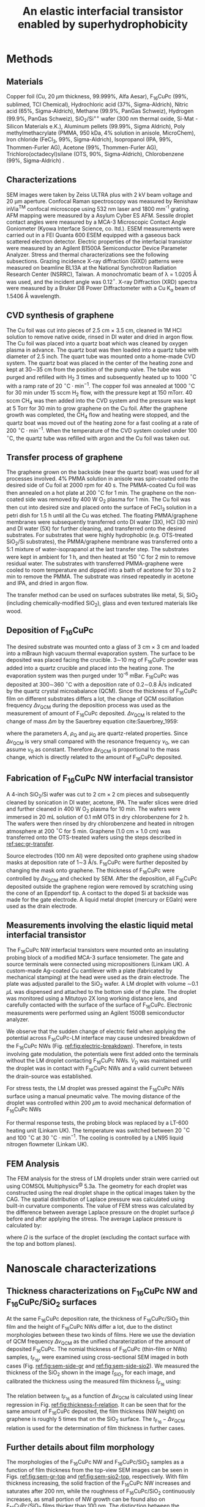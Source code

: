 #+LATEX_CLASS: achemso
#+LATEX_CLASS_OPTIONS: [manuscript=suppinfo,email=true,hyperref=true]
#+LATEX_HEADER: \usepackage{graphicx}
#+LATEX_HEADER: \usepackage{amsmath}
#+LATEX_HEADER: \usepackage{float}
# #+LATEX_HEADER: \usepackage{times}

#+OPTIONS: tex:t toc:nil todo:t author:nil date:nil title:nil ^:t tags:nil
#+DESCRIPTION:
#+TITLE: An elastic interfacial transistor enabled by superhydrophobicity
#+LATEX_HEADER: \author{Tian Tian}
#+LATEX_HEADER: \affiliation{Institute for Chemical and Bioengineering, ETH Z{\"{u}}rich,  Vladimir-Prelog Weg 1, CH-8093 Z{\"{u}}rich, Switzerland}
#+LATEX_HEADER: \author{Chander Shekhar Sharma}
#+LATEX_HEADER: \altaffiliation{Present address: Department of Mechanical Engineering, Indian Institute of Technology Ropar, Rupnagar, Punjab 140001, India}
#+LATEX_HEADER: \affiliation{Laboratory of Thermodynamics in Emerging Technologies, Department of Mechanical and Process Engineering, ETH Z{\"{u}}rich, Sonneggstrasse 3, CH-8092 Z{\"{u}}rich, Switzerland}
#+LATEX_HEADER: \author{Navanshu Ahuja}
#+LATEX_HEADER: \affiliation{Institute for Chemical and Bioengineering, ETH Z{\"{u}}rich,  Vladimir-Prelog Weg 1, CH-8093 Z{\"{u}}rich, Switzerland}
#+LATEX_HEADER: \author{Matija Varga}
#+LATEX_HEADER: \affiliation{Electronics Laboratory, ETH Z{\"{u}}rich,  Gloriastrasse 35,  CH-8092 Z{\"{u}}rich, Switzerland}
#+LATEX_HEADER: \author{Raja Selvakumar}
#+LATEX_HEADER: \altaffiliation{Present address: Department of Chemical and Biomolecular Engineering, University of California, Berkeley, CA 94720, USA}
#+LATEX_HEADER: \affiliation{Institute for Chemical and Bioengineering, ETH Z{\"{u}}rich,  Vladimir-Prelog Weg 1, CH-8093 Z{\"{u}}rich, Switzerland}
#+LATEX_HEADER: \author{Yen-Ting Lee}
#+LATEX_HEADER: \affiliation{Department of Chemical Engineering, National Taiwan University of Science and Technology, Taipei 10607, Taiwan.}
#+LATEX_HEADER: \affiliation{National Synchrotron Radiation Research Center, Hsinchu 30076, Taiwan.}
#+LATEX_HEADER: \author{Yu-Cheng Chiu}
#+LATEX_HEADER: \affiliation{Department of Chemical Engineering, National Taiwan University of Science and Technology, Taipei 10607, Taiwan.}
#+LATEX_HEADER: \author{Chih-Jen Shih}
#+LATEX_HEADER:\email{chih-jen.shih@chem.ethz.ch}
#+LATEX_HEADER: \affiliation{Institute for Chemical and Bioengineering, ETH Z{\"{u}}rich,  Vladimir-Prelog Weg 1, CH-8093 Z{\"{u}}rich, Switzerland}

#+LATEX_HEADER: \keywords{Interfacial field-effect transistor, two-dimensional materials, liquid metal, stress sensing, wetting, semiconductor nanowires, wetting, multiscale phenomena}

#+LATEX_HEADER: \SectionNumbersOn



#+OPTIONS: tex:t toc:nil todo:t author:nil date:nil title:nil ^:t tags:nil

* Methods

** Materials
Copper foil (Cu, 20 $\mu \mathrm{m}$ thickness, 99.999%, Alfa Aesar),
F_{16}CuPc (99%, sublimed, TCI Chemical), Hydrochloric acid (37%,
Sigma-Aldrich), Nitric acid (65%, Sigma-Aldrich), Methane (99.9%,
PanGas Schweiz), Hydrogen (99.9%, PanGas Schweiz), SiO_{2}/Si^{++}
wafer (300 nm thermal oxide, Si-Mat -Silicon Materials e.K.), Aluminum
pellets (99.99%, Sigma Aldrich), Poly methylmethacrylate (PMMA, 950
kDa, 4% solution in anisole, MicroChem), Iron chloride (FeCl_{3}, 99%,
Sigma-Aldrich), Isopropanol (IPA, 99%, Thommen-Furler AG), Acetone
(99%, Thommen-Furler AG), Trichloro(octadecyl)silane (OTS, 90%,
Sigma-Aldrich), Chlorobenzene (99%, Sigma-Aldrich) .
# *************** TODO Complete the material list
# *************** END

** Characterizations
   SEM images were taken by Zeiss ULTRA plus with 2 kV beam voltage
   and 20 \(\mathrm{\mu}\)m aperture. Confocal Raman spectroscopy was
   measured by Renishaw inVia^{\textrm{TM}} confocal microscope using
   532 nm laser and 1800 mm^{-1} grating. AFM mapping were measured by
   a Asylum Cyber ES AFM. Sessile droplet contact angles were measured
   by a MCA-3 Microscopic Contact Angle Goniometer (Kyowa Interface
   Science, co. ltd.). ESEM measurements were carried out in a FEI
   Quanta 600 ESEM equipped with a gaseous back scattered electron
   detector. Electric properties of the interfacial transistor were
   measured by an Agilent B1500A Semiconductor Device Parameter
   Analyzer. Stress and thermal characterizations see the following
   subsections. Grazing incidence X-ray diffraction (GIXD) patterns
   were measured on beamline BL13A at the National Synchrotron
   Radiation Research Center (NSRRC), Taiwan. A monochromatic beam of
   \lambda = 1.0205 \AA was used, and the incident angle was
   0.12\(^{\circ}\). X-ray Diffraction (XRD) spectra were measured by
   a Bruker D8 Power Diffractometer with a Cu K_{\alpha} beam of
   1.5406 \AA wavelength.
** CVD synthesis of graphene

The Cu foil was cut into pieces of 2.5 cm $\times$ 3.5 cm, cleaned in 1M
HCl solution to remove native oxide, rinsed in DI water and dried in
argon flow. The Cu foil was placed into a quartz boat which was
cleaned by oxygen plasma in advance. The quartz boat was then loaded
into a quartz tube with diameter of 2.5 inch. The quart tube was
mounted onto a home-made CVD system. The quartz boat was placed in the
center of the heating zone and kept at 30\sim{}35 cm from the position of
the pump valve. The tube was purged and refilled with H_{2} 3 times
and subsequently heated up to 1000 $^\circ \mathrm{C}$ with a ramp
rate of 20 $^{\circ}\mathrm{C} \cdot \mathrm{min}^{-1}$. The copper
foil was annealed at 1000 $^\circ \mathrm{C}$ for 30 min under 15 sccm
H_{2} flow, with the pressure kept at 150 mTorr. 40 sccm CH_{4} was
then added into the CVD system and the pressure was kept at 5 Torr for
30 min to grow graphene on the Cu foil. After the graphene growth
was completed, the CH_{4} flow and heating were stopped, and the quartz
boat was moved out of the heating zone for a fast cooling at a rate of
200 $^{\circ}\mathrm{C} \cdot \mathrm{min}^{-1}$. When the temperature
of the CVD system cooled under 100 $^{\circ}\mathrm{C}$, the quartz tube
was refilled with argon and the Cu foil was taken out.

** Transfer process of graphene
:PROPERTIES:
:CUSTOM_ID: sec:gr-transfer
:END:


The graphene grown on the backside (near the quartz boat) was used for
all processes involved. 4% PMMA solution in anisole was spin-coated
onto the desired side of Cu foil at 2000 rpm for 40 s. The PMMA-coated
Cu foil was then annealed on a hot plate at 200 $^{\circ}\mathrm{C}$
for 1 min. The graphene on the non-coated side was removed by 400 W
O_{2} plasma for 1 min. The Cu foil was then cut into desired size and
placed onto the surface of FeCl_{3} solution in a petri dish for 1.5 h
until all the Cu was etched. The floating PMMA/graphene membranes were
subsequently transferred onto DI water (3X), HCl (30 min) and DI water
(5X) for further cleaning, and transferred onto the desired
substrates. For substrates that were highly hydrophobic
(e.g. OTS-treated SiO_{2}/Si substrates), the PMMA/graphene membrane
was transferred onto a 5:1 mixture of water-isoprapanol at the last
transfer step. The substrates were kept in ambient for 1 h, and then heated at 150 $^{\circ}\mathrm{C}$ for
2 min to remove residual water. The substrates with transferred
PMMA-graphene were cooled to room temperature and dipped into a bath of
acetone for 30 s to 2 min to remove the PMMA. The substrate was rinsed
repeatedly in acetone and IPA, and dried in argon flow.

The transfer method can be used on surfaces substrates like metal, Si,
SiO_{2} (including chemically-modified SiO_{2}), glass and even
textured materials like wood. 

** Deposition of F_{16}CuPc

The desired substrate was mounted onto a glass of 3 cm $\times$ 3 cm
and loaded into a mBraun high vacuum thermal evaporation system. The
surface to be deposited was placed facing the crucible. 3\sim{}10 mg
of F_{16}CuPc powder was added into a quartz crucible and placed into
the heating zone. The evaporation system was then purged under 10^{-6}
mBar. F_{16}CuPc was deposited at 300\sim{}360 $^{\circ}\mathrm{C}$
with a deposition rate of 0.2\sim{}0.8 \AA/s indicated by the quartz
crystal microabalance (QCM). Since the thickness of F_{16}CuPc film on
different substrates differs a lot, the change of QCM oscillation
frequency $\Delta \nu_{\mathrm{QCM}}$ during the deposition process
was used as the measurement of amount of F_{16}CuPc deposited. $\Delta
\nu_{\mathrm{QCM}}$ is related to the change of mass $\Delta m$ by the
Sauerbrey equation cite:Sauerbrey_1959:


\begin{equation}
\label{eq:1}
\Delta \nu_{\mathrm{QCM}} = -\frac{2 \nu_{0}^{2}}{A \sqrt{\rho_{\mathrm{Q}} \mu_{\mathrm{Q}}}} \Delta m
\end{equation}
where the parameters $A$, $\rho_{\mathrm{Q}}$ and $\mu_{\mathrm{Q}}$
are quartz-related properties. Since $\Delta \nu_{\mathrm{QCM}}$ is very
small compared with the resonance frequency $\nu_{0}$, we can assume
$\nu_{0}$ as constant. Therefore $\Delta \nu_{\mathrm{QCM}}$ is
proportional to the mass change, which is directly related to the
amount of F_{16}CuPc deposited.

** Fabrication of F_{16}CuPc NW interfacial transistor

A 4-inch SiO_{2}/Si wafer was cut to 2 cm $\times$ 2 cm pieces and subsequently
cleaned by sonication in DI water, acetone, IPA. The wafer slices were dried
and further cleaned in 400 W O_{2} plasma for 10 min. The wafers were
immersed in 20 mL solution of 0.1 mM OTS in dry chlorobenzene for 2
h. The wafers were then rinsed by dry chlorobenzene and heated in
nitrogen atmosphere at 200 $^{\circ}\mathrm{C}$ for 5 min. Graphene
(1.0 cm $\times$ 1.0 cm) was transferred onto the OTS-treated wafers
using the steps described in [[ref:sec:gr-transfer]].

Source electrodes (100 nm Al) were deposited onto graphene using
shadow masks at deposition rate of 1\sim{}3 \AA/s. F_{16}CuPc were further
deposited by changing the mask onto graphene. The thickness of
F_{16}CuPc were controlled by $\Delta \nu_{\mathrm{QCM}}$ and checked by
SEM. After the deposition, all F_{16}CuPc deposited outside the
graphene region were removed by scratching using the cone of an
Eppendorf tip. A contact to the doped Si at backside was made for the
gate electrode. A liquid metal droplet (mercury or EGaIn) were used as
the drain electrode.

** Measurements involving the elastic liquid metal interfacial transistor

The F_{16}CuPc NW interfacial transistors were mounted onto an
insulating probing block of a modified MCA-3 surface tensiometer. The
gate and source terminals were connected using micropositioners
(Linkam UK). A custom-made Ag-coated Cu cantilever with a plate
(fabricated by mechanical stamping) at the head were used as the drain
electrode. The plate was adjusted parallel to the SiO_{2} wafer. A LM
droplet with volume \sim{}0.1 $\mu \mathrm{L}$ was dispensed and
attached to the bottom side of the plate. The droplet was monitored
using a Mitutoyo 2X long working distance lens, and carefully
contacted with the surface of the surface of F_{16}CuPc. Electronic
measurements were performed using an Agilent 1500B semiconductor
analyzer.

We observe that the sudden change of electric field when applying the
potential across F_{16}CuPc-LM interface may cause undesired breakdown
of the F_{16}CuPc NWs (Fig. [[ref:fig:electric-breakdown]]). Therefore,
in tests involving gate modulation, the potentials were first added
onto the terminals without the LM droplet contacting F_{16}CuPc NWs.
$V_{\mathrm{D}}$ was maintained until the droplet was in contact with
F_{16}CuPc NWs and a valid current between the drain-source was
established.

For stress tests, the LM droplet was pressed against the F_{16}CuPc
NWs surface using a manual pneumatic valve. The moving distance of the
droplet was controlled within 200 $\mu \mathrm{m}$ to avoid mechanical
deformation of F_{16}CuPc NWs

For thermal response tests, the probing block was replaced by a LT-600
heating unit (Linkam UK). The temperature was switched between 20
$^{\circ} \mathrm{C}$ and 100 $^{\circ} \mathrm{C}$ at 30 $^{\circ}
\mathrm{C} \cdot \mathrm{min}^{-1}$. The cooling is controlled by a
LN95 liquid nitrogen flowmeter (Linkam UK).

** FEM Analysis
   The FEM analysis for the stress of LM droplets under strain were
   carried out using COMSOL Multiphysics^{@} 5.3a. The geometry for
   each droplet was constructed using the real droplet shape in the
   optical images taken by the CAG. The spatial distribution of
   Laplace pressure was calculated using built-in curvature
   components. The value of FEM stress was calculated by the
   difference between average Laplace pressure on the droplet surface
   $\bar{p}$ before and after applying the stress. The average Laplace
   pressure is calculated by:

   \begin{equation}
   \label{eq:7}
   \bar{p} = {\displaystyle \frac{\int_{\mathrm{\Omega}} p \mathrm{d} \Omega}{\int_{\mathrm{\Omega}} \mathrm{d} \Omega}}
   \end{equation}

   where $\Omega$ is the surface of the droplet (excluding the contact
   surface with the top and bottom planes).

* Nanoscale characterizations

** Thickness characterizations on F_{16}CuPc NW and F_{16}CuPc/SiO_{2} surfaces
 At the same F_{16}CuPc deposition rate, the thickness of
 F_{16}CuPc/SiO_{2} thin film and the height of F_{16}CuPc  NWs
 differ a lot, due to the distinct morphologies between these two kinds
 of films. Here we use the deviation of QCM frequency $\Delta
 \nu_{\mathrm{QCM}}$ as the unified charaterization of the amount of
 deposited F_{16}CuPc. The nomial thickness of F_{16}CuPc (thin-film or
 NWs) samples, $t_{F_{16}}$, were examined using cross-sectional SEM imaged in both cases
 (Fig. [[ref:fig:sem-side-gr]] and [[ref:fig:sem-side-sio2]]). We measured
 the thickness of the SiO_{2} shown in the image $\hat{t}_{SiO_{2}}$
 for each image, and calibrated the thickness using the measured film
 thickness $\hat{t}_{F_{16}}$ using:
 \begin{equation}
 \label{eq:2}
 t_{F_{16}} = \frac{300\ \mathrm{nm}}{\hat{t}_{SiO_{2}}} \hat{t}_{F_{16}}
 \end{equation}

 The relation between $t_{F_{16}}$ as a function of $\Delta
 \nu_{\mathrm{QCM}}$ is calculated using linear regression in Fig.
 [[ref:fig:thickness-f-relation]]. It can be seen that for the same amount
 of F_{16}CuPc deposited, the film thickness (NW height) on graphene is
 roughly 5 times that on the SiO_{2} surface. The
 $t_{\mathrm{F_{16}}}-\Delta \nu_{\mathrm{QCM}}$ relation is used for the
 determination of film thickness in further cases.

** Further details about film morphology

 The morphologies of the F_{16}CuPc NW and F_{16}CuPc/SiO_{2} samples
 as a function of film thickness from the top-view SEM images can be
 seen in Figs. [[ref:fig:sem-gr-top]] and [[ref:fig:sem-sio2-top]],
 respectively. With film thickness increasing, the solid fraction of
 the F_{16}CuPc NW increases and saturates after 200 nm, while the
 roughness of F_{16}CuPc/SiO_{2} continuously increases, as small
 portion of NW growth can be found also on F_{16}CuPc/SiO_{2} films
 thicker than 100 nm. The distinction between the morphologies of
 F_{16}CuPc NW and F_{16}CuPc/SiO_{2} samples at same amount of
 deposition can also be validated using atomic force microscope (AFM)
 meaasured by an Asylum Cyber ES AFM, as shown in Fig.
 [[ref:fig:afm-both]]. Note that due to the limited space between the NWs
 (tens of nm), the AFM tip is incapable of probing heigher NWs (height
 \gt{}50 nm), while SEM shows reliable morphology.

** XRD analysis of F_{16}CuPc films
 In addition to the GIXD data, we also performed 1D X-ray
 diffractometry (XRD) with sample F_{16}CuPc, F_{16}CuPc NW and
 F_{16}CuPc/SiO_{2} samples (Fig. [[ref:fig:XRD]]). The strong $(002)$
 peak persists in both powder and F_{16}CuPc/SiO_{2} samples,
 corresponding to the edge-on phase. On the other hand, the $( \bar{1}
 22)$ peak, which corresponds to the face-on orientation, can only been
 in the F_{16}CuPc NW. We note that more peaks can be seen in GIXD at
 higher $q$ values than in XRD for F_{16}CuPc NW, possibly due to
 higher X-ray intensity used in GIXD measurement. We further use the
 Debye-Scherrer equation cite:Patterson_1939.
 \begin{equation}
 \label{eq:4}
 L = \frac{K \lambda}{B(\theta) \cos \theta}
 \end{equation}
 where $L$ is the size of crystalline domain, $K$ is the structure
 factor which we taken as unity, and $B(\theta)$ is the peak broadening
 at $2\theta$ position. We analyzed the $(002)$ peak of powder and
 F_{16}CuPc/SiO_{2} samples, in comparison to the $(\bar{1}22)$ peak of
 F_{16}CuPc NW sample (Table [[ref:tbl:Scherrer-eqn]]). The crystalline
 domain in powder and edge-on F_{16}CuPc/SiO_{2} samples are similar
 (about 50 nm), and much larger than that of F_{16}CuPc NW (about 9
 nm). The broadening of the $(\bar{1}22)$ peak also clearly indicates
 the existence of NW, since the width of NWs are even smaller than the
 crystalline domain size of thin-film samples.

** Room temperature growth of F_{16}CuPc on other substrates
 Due to the versatility of graphene transfer, the F_{16}CuPc NWs can
 be grown at room temperature on arbitrary substrates. We validated
 our hypothesis by transferring graphene onto both copper and wood
 samples (/Picea abies/, tangential cut) and deposited F_{16}CuPc
 using the same conditions in our device fabrication (Fig.
 [[ref:fig:transfer-arbitrary-subst]]). Superhydrophobicity is clearly
 discovered on the graphene-covered samples, outperforming the
 reference samples without transferred graphene.

 The NW formation on the F_{16}CuPc NW surface also poses challenge
 towards device fabrication. The metal deposited onto the NWs do not
 form continuous film (Fig. [[ref:fig:deposition-Al]]). As a result
 conventional VFET, with the drain electrode made by a continuous metal
 film on the semiconductor cite:Shih2015Partially , cannot be
 constructed by simply depositing metal on F_{16}CuPc NW
 NWs. Therefore, using LM or conductive liquid droplet as the D
 terminal, comes naturally as an alternative approach to construct the
 interfacial field effect transistor.


* Modeling dynamic wetting on F_{16}CuPc structures
   It has been long known that the static contact angles at Wenzel and
   CB states can be described as cite:Wenzel_1936,Cassie_1944,
   
   \begin{eqnarray}
   \label{eq:10}
    &\cos \theta_{\mathrm{s}, W}^{*} &= r_{\mathrm{W}} \cos \theta_{\mathrm{s}}   \\
    &\cos \theta_{\mathrm{s}, CB}^{*} &= r_{\mathrm{CB}} f \cos \theta_{\mathrm{s}} + f - 1 
    \end{eqnarray}
    where $\theta_{\mathrm{s}}$, $\theta_{\mathrm{s, W}}^{*}$ and
   $\theta_{\mathrm{s, CB}}^{*}$ are the static contact angles on
   ideal surface, at the Wenzel and CB states, respectively. Here we
   provide more analysis of the Cassie-Baxter and Wenzel wetting
   states in F_{16}CuPc NW and F_{16}CuPc/SiO_{2} structures using
   dynamical contact angles. In Fig. 2e of main text, we observe
   that the dynamic contact angle hysteresis $\Delta
   \theta^{*}_{\mathrm{dyn}}$, defined as $\theta^{*}_{\mathrm{adv}} -
   \theta^{*}_{\mathrm{rec}}$, increases as a function of film
   thickness in F_{16}CuPc/SiO_{2} sample, while slightly decreases
   and saturates in F_{16}CuPc NW samples. Qualitatively, this is in
   good agreement with the observation on pillar-like hydrophobic
   surfaces cite:Yeh_2008_CBW_hys, within the Wenzel state, $\Delta
   \theta^{*}_{\mathrm{dyn}}$ becomes greater when roughness of
   surface $r_{\mathrm{W}}$ increases. In our case the Wenzel-state
   F_{16}CuPc/SiO_{2} surface shows clearly an increase of surface
   roughness (Fig. [[ref:fig:sem-sio2-top]]). On the other hand, within
   the CB state, $\Delta \theta^{*}_{\mathrm{dyn}}$ becomes smaller
   with decreasing solid volume $f$. We observed increased
   $\theta_{\mathrm{adv}}^{*}$ and $\theta_{\mathrm{rec}}^{*}$, with
   slightly decreased $\theta_{\mathrm{dyn}}^{*}$, possibly due to the
   saturation of $f$ at increased NW height (Fig.
   [[ref:fig:sem-gr-top]]).

   To get a unified understanding of the wetting phenomenon on these
   surface, we propose a model to describe both the static and dynamic
   wetting properties in CB and Wenzel model. Despite the complex
   nature of wetting hysteresis on a real surface cite:McHale_2004,
   some theories ascribe the wetting hysteresis to the existence of
   surface defects cite:Joanny_1984. Under the assumption that surface
   defects are diluted, the apparent dynamic contact angles on a
   surface within CB state are similar to the static angle
   cite:Patankar_2010_CBW_hys:

   \begin{eqnarray}
   \label{eq:theta-A-CB}
	 \theta_{\mathrm{adv, CB}}^{*} &= r_{\mathrm{CB}} f \cos \theta_{\mathrm{adv}} + f- 1  & \\
   \label{eq:theta-rec-CB}
	 \theta_{\mathrm{rec, CB}}^{*} &= r_{\mathrm{CB}} f \cos \theta_{\mathrm{rec}} + f- 1  &
   \end{eqnarray}
  
   where $\theta_{\mathrm{adv}}$ and $\theta_{\mathrm{rec}}$ are the
   advancing and receding angles on an ideally planar surface (but with
   defects). Similarly for a Wenzel surface we have:

   \begin{eqnarray}
   \label{eq:theta-A-W}
	 \theta_{\mathrm{adv, W}}^{*} &= r_{\mathrm{W}} \cos \theta_{\mathrm{adv}}& \\
   \label{eq:theta-rec-W}
	 \theta_{\mathrm{rec, W}}^{*} &= r_{\mathrm{W}} \cos \theta_{\mathrm{rec}}&
   \end{eqnarray}

   We then use the above model to simulate the dynamic contact angles
   we observe experimentally in main text Fig. 2e. In addition to the
   assumption $r_{\mathrm{W}} \approx r_{\mathrm{CB}}$ in the main
   text, we also assume that $\theta_{\mathrm{adv}}$,
   $\theta_{\mathrm{rec}}$ and $\theta_{\mathrm{s}}$, are the same for
   both systems (chemically identical material). The unified
   expression for contact angles at Wenzel and CB states, is then
   expresses as main text Eqs. (1) and (2).

   We use a linear equation to model the evolution of $r$, such that
   $r = k_{1} \nu_{\mathrm{QCM}}$. Since the solid fraction almost
   saturates w.r.t. NW height, for the F_{16}CuPc NW system we use an
   exponential decay function to model the evolution of $f$, such that
   $f = f_{\infty} + (1 - f_{\infty})\exp(-k_{2} \nu_{\mathrm{QCM}})$,
   where $f_{\infty}$ is the saturated value for the solid fraction at
   sufficient NW height. The fitted values for the parameters using
   least-square fitting of the thickness-dependent wetting angles in
   both cases is shown in Table [[ref:tbl:fitted]].



* Analytical model for stress-strain relation

As stated in the main text, the capillary pressure at the boundary of a droplet which is sit
between two parallel plates can be modeled by the Young-Laplace
equation:
\begin{equation}
\label{eq:3}
p = \gamma (R_{1}^{-1} + R_{2}^{-1})
\end{equation}

where $R_{1}$ and $R_{2}$ are the two principal radii of the
droplet. Since the size of LM droplets used in the interfacial FET are
within the low Bond number regime (\(Bo = \Delta p g R^{2} / \gamma <
1 \)), the effect of gravity can be ignored. Under such conditions,
the cross-sectional boundary of the droplet between two parallel
plates (top and bottom) can be regarded as part of a sphere
cite:berthier_2012_microdroplet, and thus possible to be modeled by an
analytical model.

** Symmetric case

 First consider the simplest case where the contact angle
 between a convex droplet and both plates are the same, the
 characteristic geometric parameters of the droplet are the principle
 radii $R_{1}$ and $R_{2}$, the half height $\delta=H/2$ and contact
 angle $\theta$ of the droplet. As
 shown in Fig. [[ref:fig-SI-drop-model]]a, the droplet is axial
 symmetric and $R_{1}$ is the maximum radius of horizontal cross
 sections, while $R_{2}$ is the radius of the smaller arc of the
 vertical cross section, when gravity an be ignored.

 The volume of the droplet $V_{\mathrm{drop}}$ is then expressed as:

 \begin{equation}
 \label{eq:sym-1}
 \begin{aligned}
 V_{\mathrm{drop}} &= 2 \pi \int_{0}^{\delta} \left[ (R_{1} - R_{2}) + \sqrt{R_{2}^{2} - z^{2}}\right]^{2} \mathrm{d}z \\
   &= 2\pi \left\{ \left[(R_{1} - R_{2})^{2} + R_{2}^{2} \right] z 
 - \frac{z^{3}}{3} \right\} \Bigg|_{0}^{\delta}
  + 2 \pi \left\{(R_{1} - R_{2}) R_{2}^{2} (\theta' + \sin \theta' \cos \theta')
 \right\} \Bigg |_{0}^{\theta - \pi/2} \\
 &= 2 \pi \left \{ [(R_{1} - R_{2})^{2} + R_{2}^{2}]\delta - \frac{\delta^{3}}{3} + (R_{1} - R_{2}) R_{2}^{2} (\theta - \pi/2 -\sin \theta \cos \theta)\right\} \\
 &= u(R_{1}, R_{2}, \delta, \theta)
 \end{aligned}
 \end{equation}

 Note that $R_{1}$ and $R_{2}$ are
 related with $\delta$ and the contact radius $r$:

 \begin{eqnarray}
 \label{eq:R1}
 &R_{1} &= {\displaystyle r + \delta \frac{\sin \theta - 1}{ \cos \theta}}  \\
 \label{eq:R2}
 &R_{2} &= -{\displaystyle \frac{\delta}{\cos \theta}}
 \end{eqnarray}
 plug Eq [[ref:eq:R2]] into Eq [[ref:eq:sym-1]], we can express
 $V_{\mathrm{drop}}$ alternatively as:

 \begin{equation}
 \label{eq:sym-2}
 \begin{aligned}
 V_{\mathrm{drop}} &= u(R_{1}, -\frac{\delta}{\cos \theta}, \theta)\\
		   &= v(R_{1}, \delta, \theta)
 \end{aligned}
 \end{equation}
 
 $\theta$ and $\delta$ values are normally determined from the
 experimental data, thus we can get the value of $R_{1}$ by the inverse
 function of $u$ as $R_{1} = v^{-1}(V_{\mathrm{drop}, \delta,
 \theta})$. The values of $r$ and $R_{2}$ are further converted
 via Eqs ref:eq:R1 and ref:eq:R2.

#+BEGIN_COMMENT
Note that $R_{1}$ and $R_{2}$ are not independent variables, and
 related with $\delta$ and the contact radius $r$:

 \begin{eqnarray}
 \label{eq:R1}
 &R_{1} &= {\displaystyle r + \delta \frac{\sin \theta - 1}{ \cos \theta}}  \\
 \label{eq:R2}
 &R_{2} &= -{\displaystyle \frac{\delta}{\cos \theta}}
 \end{eqnarray}
 plug Eqs [[ref:eq:R1]] and [[ref:eq:R2]] into Eq [[ref:eq:sym-1]], we can express
 $V_{\mathrm{drop}}$ alternatively as:

 \begin{equation}
 \label{eq:sym-2}
 \begin{aligned}
 V_{\mathrm{drop}} &= 2\pi \left[ \delta (r^{2} + 2r \delta \tan \theta + \delta^{2}}) +
 		      	   	  (r + \delta \tan \theta) \frac{\delta^{2}}{\cos^{2} \theta} 
				  (\theta - \frac{\pi}{2} - \sin \theta \cos \theta) - \frac{\delta^{3}}{3}
 		      	   \right]\\
		   &= v(r, \delta, \theta)
 \end{aligned}
 \end{equation}
 
 $\theta$ and $\delta$ values are normally determined from the
 experimental data, thus we can get the value of $r$ by the inverse
 function of $u$ as $r = v^{-1}(V_{\mathrm{drop}, \delta,
 \theta})$. The values of $R_{1}$ and $R_{2}$ are further converted
 via Eqs ref:eq:R1 and ref:eq:R2.
#+END_COMMENT

** Asymmetric case
 The symmetric case does not represent the real LM droplet in the
 interfacial transistor, since the contact angles on the top plane
 (\(\theta_{\mathrm{t}}\)) and bottom plane (\(\theta_{\mathrm{b}}\))
 can be quite different. Therefore we need to derive the relation
 between $V_{\mathrm{drop}}$ and $R_{1}$ $R_{2}$ of an asymmetric
 droplet between two parallel plates. We use a similar approach:
 divide a droplet with asymmetric contact angles into two parts with
 heights $\delta_{\mathrm{t}}$ and $\delta_{\mathrm{b}}$ (Fig.
 [[ref:fig-SI-drop-model]](b). Each of the two individual parts
 corresponds to half of a symmetric droplet between plates with the
 same $R_{1}$ and $R_{2}$. $\delta_{\mathrm{t}}$ and
 $\delta_{\mathrm{b}}$ are determined by:

 \begin{eqnarray}
 \label{eq:deltas-1}
 \delta_{\mathrm{t}} &= {\displaystyle \frac{H \cos \theta_{\mathrm{t}}}{\cos \theta_{\mathrm{t}} 
                   + \cos \theta_{\mathrm{b}}}} \\
 \label{eq:deltas-2}
 \delta_{\mathrm{b}} &= {\displaystyle \frac{H \cos \theta_{\mathrm{b}}}{\cos \theta_{\mathrm{t}} 
                   + \cos \theta_{\mathrm{b}}}}
 \end{eqnarray}
 where $H$ is the height of the droplet.
 From the calculation of droplet volume in the symmetric case, we know
 the volume of the asymmetric droplet can be written as:
 \begin{equation}
 \label{eq:V-assym-1}
 \begin{aligned}
 V_{\mathrm{drop}} &= \frac{u(R_{1}, R_{2}, \delta_{\mathrm{t}}, \theta_{\mathrm{t}}) + u(R_{1}, R_{2}, \delta_{\mathrm{b}}, \theta_{\mathrm{b}})}{2}\\
 		   &= \frac{v(R_{1}, \delta_{\mathrm{t}}, \theta_{\mathrm{t}}) +
		            v(R_{2}, \delta_{\mathrm{b}}, \theta_{\mathrm{b}})}{2} \\
		   &= w(R_{1}, H, \theta_{\mathrm{t}}, \theta_{\mathrm{b}})
 \end{aligned}
 \end{equation}
 
 As can be seen, when the values $\theta_{\mathrm{t}}$,
 $\theta_{\mathrm{b}}$ and $V_{\mathrm{drop}}$ are known, we can also
 calculate $R_{1}$ via: $R_{1} = w^{-1}(V_{\mathrm{drop}}, H,
 \theta_{\mathrm{t}}, \theta_{\mathrm{b}})$. The value of $R_{2}$ can
 be calculated by:
 
 \begin{equation}
 \label{eq:asym-R2}
 R_{2} = -{\displaystyle \frac{H}{\cos \theta_{\mathrm{t}} + \cos \theta_{\mathrm{b}}}}
 \end{equation}

 The top and bottom
 contact radii $r_{\mathrm{t}}$ and $r_{\mathrm{b}}$ follow:

 \begin{eqnarray}
 \label{eq:t-1}
 r_{\mathrm{t}} &= R_{1} + {\displaystyle \frac{2\delta \cos \theta_{\mathrm{t}}}{\cos \theta_{\mathrm{t}} 
                                 + \cos \theta_{\mathrm{b}}}
                           \frac{\cos \theta_{\mathrm{t}} - 1}{\sin \theta_{\mathrm{t}}}}\\
 \label{eq:t-2}
 r_{\mathrm{b}} &= R_{1} + {\displaystyle \frac{2\delta \cos \theta_{\mathrm{b}}}{\cos \theta_{\mathrm{t}} 
                                 + \cos \theta_{\mathrm{b}}}
                           \frac{\cos \theta_{\mathrm{b}} - 1}{\sin \theta_{\mathrm{b}}}}
 \end{eqnarray}
 And thus all the components needed for the asymmetric case are calculated.

** Determination of pressure reference
   Since the stress $p$ calculated by the Young-Laplace equation is
   the stress between the LM and air across the LM boundary, we need
   to determine the pressure reference ($p_{0} = p(H=H_{0})$) for
   calculating the change of stress $\Delta p=p(H) - p(H=H_{0})$. The
   physical meaning of $H_{0}$ is the maximal height of the droplet
   between the two plates when no external stress is applied. In this
   case the whole droplet has a shape of a sphere segment (Fig.
   [[ref:fig-SI-drop-model]](c)). Since two principal radii coincide in this
   case, $R_{1}=R_{2}=R$, we have:

   \begin{equation}
   \label{eq:5}
   V_{\mathrm{drop}} = \frac{4 \pi}{3} R^{3} - \frac{\pi}{3} R^{3} (1 + \cos \theta_{\mathrm{t}})^{2}(2 - \cos \theta_{\mathrm{t}})
   		       	       	       	     - \frac{\pi}{3} R^{3} (1 + \cos \theta_{\mathrm{b}})^{2}(2 - \cos \theta_{\mathrm{b}})
   \end{equation}
   Further convert it back to $R$, we get:
   
   \begin{equation}
   \label{eq:8}
   R = \sqrt[3]{\frac{3 V_{\mathrm{drop}}}{4 \pi}} \sqrt[3]{\left[ 
   1 - \left(\frac{1 + \cos \theta_{\mathrm{t}}}{2} \right)^{2} \left(2 - \cos \theta_{\mathrm{t}}\right)
   - \left(\frac{1 + \cos \theta_{\mathrm{b}}}{2} \right)^{2} \left(2 - \cos \theta_{\mathrm{b}}\right)
   \right]^{-1}}
   \end{equation}
   and
   
   \begin{equation}
   \label{eq:9}
   \begin{aligned}
   H_{0} &= -R(\cos \theta_{\mathrm{t}} + \cos \theta_{\mathrm{b}})  \\
   &= \sqrt[3]{\frac{3 V_{\mathrm{drop}}}{4 \pi}} \sqrt[3]{\left[ 
  \left(\frac{1 + \cos \theta_{\mathrm{t}}}{2} \right)^{2} \left(2 - \cos \theta_{\mathrm{t}}\right) +
   \left(\frac{1 + \cos \theta_{\mathrm{b}}}{2} \right)^{2} \left(2 - \cos \theta_{\mathrm{b}}\right) -1 
   \right]^{-1}}  \left(\cos \theta_{\mathrm{t}} + \cos \theta_{\mathrm{b}}\right)
   \end{aligned}
   \end{equation}



* Electronic properties

** Characterization of graphene
   The single layer graphene was confirmed by both the optical
   microscope and Raman spectroscopy (Fig. [[ref:fig:gr-quality]]), with
   intensity of 2D peak (2690 cm^{-1}) higher than the G peak (1590
   cm^{-1}). The surface of graphene is smooth and with a root mean
   squared (RMS) roughness of 0.54 nm. The quality of graphene in the
   interfacial FET is characterized by its transport curve. We
   deposited the D and S terminals on graphene/OTS/SiO_{2}, with a
   channel width $W_{\mathrm{ch}}$ of 20 \(\mathrm{\mu}\)m, and a
   channel length $L_{\mathrm{ch}}$ of 400 \(\mathrm{\mu}\)m. By
   applying a $V_{\mathrm{D}}$ of 0.1 V, and sweeping $V_{\mathrm{G}}$
   from -100 V to 100 V, we measured the sheet resistance $\rho$ of
   the graphene sheet, which is defined as:

   \begin{equation}
   \label{eq:6}
   \rho = \frac{I_{\mathrm{DS}}}{V_{\mathrm{D}}} \frac{L_{\mathrm{ch}}}{W_{\mathrm{ch}}}
   \end{equation}
  
   the sheet resistance of Gr/OTS/SiO_{2} and F_{16}/Gr/OTS/SiO_{2} in
   glovebox environment is shown in Fig.
   [[ref:fig:graphene-property]]a. Before and after deposition of
   F_{16}CuPc, the on/off ratio of $\rho$ remains at 10 times and
   almost symmetric around the CNP point, indicating good quality of
   the graphene film on OTS-treated surface. Depositing F_{16}CuPc
   slightly p-doped the graphene sheet, shifting the
   $V_{\mathrm{CNP}}$ from near 0 V to 18 V (corresponding to a doping
   density of $\sim 5 \times 10^{12}\ e \cdot
   \mathrm{cm}^{-2}$). Putting the device in air gradually shifts the
   $V_{\mathrm{CNP}}$ of graphene (Fig.
   [[ref:fig:graphene-property]](b)), and increases the sweeping
   hysteresis between the forward and backward $V_{\mathrm{G}}$
   sweeps. The slight p-doping of graphene is probably due to the
   traps at the Gr/SiO_{2} surface cite:Dean_2010.  The p-doping of
   graphene in air seems to be saturated after 8 hours, with the
   $V_{\mathrm{CNP}}$ shifted to \sim{}60 V. Due to the existence of OTS,
   the surface trap density is reduced, which results in a stable
   performance of the graphene device even in air.

** Performance limit of interfacial transistors
   We also note the performance limit of our interfacial FET due to the
   instability of F_{16}CuPc NWs. Two possible cases are the wetting
   transition on the F_{16}CuPc NWs (Fig.
   [[ref:fig:nw-wetting-transition]]) and electric breakdown (Fig.
   [[ref:fig:electric-breakdown]]). The wetting transition from
   Cassie-Baxter mode to Wenzel mode occurs on defect sites on the
   F_{16}CuPc/NW surface. Compared with the defect-free NW surface
   (Fig. [[ref:fig:nw-wetting-transition]]a) where the contact angle
   hysteresis of LM droplet is small, the receding angle of the LM
   droplet on a defect site dramatically decreases, forming a liquid
   "neck" which pins the droplet to the surface (Fig.
   [[ref:fig:nw-wetting-transition]](b)). The wetting transition on NW
   surface hinders the free elastic motion of LM droplet on the NW
   surface. Another type of failure is caused by the electric breakdown
   of the NWs. Fig. [[ref:fig:electric-breakdown]] shows different images
   of a typical breakdown region on the NW/Gr film. Near the edge of
   the breakdown site, exfoliation of graphene and morphology change of
   NWs are observed, indicating that large current density passes
   through the edge. Far from the breakdown site, the morphology of NWs
   remains unchanged. To avoid the failure of NWs in the interfacial
   transistors, cycles of elastic pressing of LM droplet is performed
   on the NW surface with a pressure less than 250 Pa to rule out the
   wetting transition on the test site. Furthermore, when testing the
   interfacial FET, we always apply the $V_{\mathrm{D}}$ potential on
   LM droplet before contacting the NWs and start the desired
   measurements, to avoid sudden passing of large current through the
   NWs.

   During our tests the thickness of the F_{16}CuPc layer also affects
   the performance of the interfacial FET. Fig.
   [[ref:fig:IFET-performance-thickness]] shows the different
   $I_{\mathrm{DS}}-V_{\mathrm{G}}$ curves under various
   $V_{\mathrm{D}}$ between an interfacial FET with 100 nm NWs (a), and
   with 200 nm NWs (b). In thinner IFET layers the current density is
   also higher due to reduced film resistance. However the interfacial
   FET with 100 nm NWs shows apparent graphene-like
   $I_{\mathrm{DS}}-V_{\mathrm{G}}$ behavior at $V_{\mathrm{D}}>2.0$ V,
   dramatically reducing the current on/off ratio. In transistors with
   a thicker F_{16}CuPc film, the graphene-like behavior is rarely to
   be observed. As a trade-off between the current density and steady
   performance, we choose the optimal NW height as 300 nm in our
   interfacial transistors shown in main text.

** IFET using EGaIn as LM droplet
   In addition to Hg, we also tested the performance of EGaIn as
   liquid metal in our interfacial transistor, since EGaIn is know to
   be less toxic and environmental-friendly than mercury
   cite:Dickey_2008. Recent research have shown the potential of using
   EGaIn in motion-responsive electronics cite:Varga_2017. As shown in Fig.
   [[ref:fig:EGaIn-FET]], FET using EGaIn as the drain material also
   exhibits good current on/off modulation and elastic pressure
   sensing, owing to the reversible wetting on the hydrophobic
   NWs. However compared with Hg-based device, EGaIn system has
   several critical limitations: (i) It is very challenging to
   dispense a free-standing \(\mu \mathrm{L}\)-scale EGaIn droplet on
   NW surface due to the huge difference between the non-wetting NW
   surface and nearly full-wetting glass capillary. As a result it is
   tedious to further attach the EGaIn droplet to the metallic
   cantilever. (ii) surface oxide on the EGaIn droplet accumulates
   with time, which increases the contact resistance and rheological
   behavior cite:Dickey_2008. Despite the technical challenges listed
   above, we believe by proper engineering of the capillary and
   cantilever surfaces, it is possible to achieve a interfacial FET
   with reversible performance based EGaIn droplet.


** Temperature dependency of $J_{\mathrm{DS}}$
   From the thermionic emission theory, the current density flowing
  through the interface can be described by the thermionic emission
  equation cite:Sze2006Mosfets:

  \begin{equation}
  \label{eq:4}
  J_{\mathrm{DS}} = A^{**} T^{2} \exp(- \frac{e \Phi_{\mathrm{SB}}}{kT}) 
		  \left[ \exp(\frac{e V_{\mathrm{D}}}{kT}) - 1\right]
  \end{equation}
  where $T$ is the temperature, $A^{**}$ is the reduced effective
  Richardson constant, $e$ is the unit charge and $k$ is the Boltzmann
  constant. At same $V_{\mathrm{D}}$ and $\Phi_{\mathrm{SB}}$, the
  $J_{\mathrm{DS}}$ is solely controlled by $T$. At the same Schottky
  barrier height, $J_{\mathrm{DS}}$ increases with the rise of
  temperature, due to the dominance of $T^{2}$ in Eq. [[ref:eq:4]].
  Within the reverse bias regime, where Schottky barrier dominates the
  current, the higher $\Phi_{\mathrm{SB}}$ is, the greater
  $J_{\mathrm{DS}}$ can be tuned by temperature. A schematic
  illustration of the thermionic effect can be seen in Fig.
  [[ref:fig:SB-scheme]].

** Theoretical predictions of $\Phi_{\mathrm{SB}}$ tuning.

   The theoretical tuning range of $\Phi_{\mathrm{SB}}$ at the Gr/NW
  interface is carried following the procedures in Ref
  citenum:Tian_2016. The gate voltage when graphene is at the CNP,
  $V_{\mathrm{CNP}}$, is taken from graphene conductivity tests as 18
  V. The $\Phi_{\mathrm{SB}}$ value at graphene's CNP is calculated as
  0.32 V cite:Ren_2011_F16Gr_Elevel. The theoretical analysis gives a
  tuning range up to 0.59 V. The discrepancy between our experimental
  data and theoretical value may be explained by the pinning of
  graphene's Fermi level by surface-bound traps cite:Meric_2008.

* Figures and Tables



#+CAPTION: Multiscale phenomena in the interfacial transistor. From left to right: macroscopic wetting at the NW/liquid interface; nanoscale molecule orientaion at the molecule/2DEG interface; atomistic scale energy level alignment at the semiconductor/2DEG interface.
#+ATTR_LATEX: :width 0.95\linewidth
#+ATTR_LATEX: :placement [H]
[[file:img/SI-TOC.pdf]]


#+CAPTION: Characterization of single layer graphene transferred onto SiO_{2} substrate. *a*, Atomic force microscopy (AFM) morphology of transferred graphene, showing a small rooted mean squared (RMS) roughness of 0.54 nm. *b*,  Optical images of transferred single layer graphene on SiO_{2} wafer. Very minor multilayer islands with diameter less than 2.5 $\mu \mathrm{m}$ indicates uniform single layer property. *c*, Raman spectrum of single layer graphene. The high ratio between the 2D and G peaks indicates single layer graphene, with suppressed defects shown by the G' peak.
#+ATTR_LATEX: :width 0.95\linewidth
#+ATTR_LATEX: :placement [H]
#+NAME: fig:gr-quality
[[file:img/SI-single-layer.pdf]]

#+CAPTION: Schematic illustration of the deposition process of F_{16}CuPc on graphene and SiO_{2} substrates.
#+ATTR_LATEX: :width 0.45\linewidth
#+ATTR_LATEX: :placement [H]
[[file:img/Si-illustration-deposition.pdf]]

#+CAPTION: Cross-sectional SEM images of F_{16}CuPc on graphene on SiO_{2} wafer with different values of $\Delta \nu_{\mathrm{QCM}}$.
#+ATTR_LATEX: :width 0.95\linewidth
#+ATTR_LATEX: :placement [H]
#+NAME: fig:sem-side-gr
[[file:img/SI-thickness-f-side-gr.pdf]]

#+CAPTION: Cross-sectional SEM images of F_{16}CuPc on  SiO_{2} wafer with different values of $\Delta \nu_{\mathrm{QCM}}$. Scale bars are 200 nm.
#+ATTR_LATEX: :width 0.6\linewidth
#+ATTR_LATEX: :placement [H]
#+NAME: fig:sem-side-sio2
[[file:img/SI-thickness-f-side-sio2.pdf]]

#+CAPTION: Linear regression of the thickness of F_{16}CuPc films on graphene and SiO_{2} as functions of $\Delta \nu_{\mathrm{QCM}}$
#+ATTR_LATEX: :width 0.5\linewidth 
#+ATTR_LATEX: :placement [H]
#+NAME: fig:thickness-f-relation
[[file:img/SI-thickness-f-relation.pdf]]


#+CAPTION: Top SEM images of F_{16}CuPc on graphene on SiO_{2} wafer with different values of NW height.
#+ATTR_LATEX: :width 0.8\linewidth 
#+ATTR_LATEX: :placement [H]
#+NAME: fig:sem-gr-top
[[file:img/SI-thickness-top-gr.pdf]]


#+CAPTION: Top SEM images of F_{16}CuPc on SiO_{2} wafer with different values of film thickness.
#+NAME: fig:sem-sio2-top
#+ATTR_LATEX: :width 0.6\linewidth 
#+ATTR_LATEX: :placement [H]
[[file:img/SI-thickness-top-sio2.pdf]]


#+CAPTION: Atomic force microscopy (AFM) images of F_{16}CuPc on graphene and SiO_{2} surfaces with different values of $\Delta \nu_{\mathrm{QCM}}$
#+ATTR_LATEX: :width 0.85\linewidth
#+ATTR_LATEX: :placement [H]
#+NAME: fig:afm-both
[[file:img/SI-AFM-thickness.pdf]]


#+CAPTION: X-ray diffraction (XRD) of F_{16}CuPc in various forms. The F_{16}CuPc on graphene and SiO_{2} were deposited using $\Delta \nu_{\mathrm{QCM}} = 600$ Hz.
#+ATTR_LATEX: :width 0.5\linewidth
#+ATTR_LATEX: :placement [H]
#+NAME: fig:XRD
[[file:img/SI-XRD.pdf]]

#+CAPTION: Analysis of the XRD of F_{16}CuPc in various forms using the Debye-Scherrer equation
#+NAME: tbl:Scherrer-eqn
#+ATTR_LATEX: :placement [H]
|----------------------+------------+------------+------------|
| <l25>                |      <r16> |      <r16> |      <r16> |
| Sample               | $2\theta$ ($^{\circ}$) |  $B$ (rad) |   $L$ (nm) |
|----------------------+------------+------------+------------|
| F_{16}CuPc Powder    |       6.28 |    0.00264 |      54.99 |
| F_{16}CuPc on SiO_{2} |       6.53 |    0.00297 |      48.85 |
| F_{16}CuPc on graphene |      28.69 |     0.0160 |       9.05 |
|----------------------+------------+------------+------------|


#+CAPTION: Confocal Raman spectroscopy of F_{16}CuPc NW and F_{16}CuPc/SiO_{2} samples using 532 nm laser. The Davydov multiplets at 1315 cm^{-1} and 1380 cm^{-1} indicates different orientation of F_{16}CuPc molecules. The ratio between the intensities of the two peaks are used to construct the Raman map in the main text. The intensity of graphene G peak is very weak compared with the strong scattering of F_{16}CuPc and not visible in the spectra.
#+NAME: fig:SI-Raman
#+ATTR_LATEX: :placement [H]
#+ATTR_LATEX: :width 0.95\linewidth
[[file:img/SI-Raman.pdf]]



#+CAPTION: SEM images of Al (50 nm) deposited on *a*, F_{16}CuPc NW and *b*,  F_{16}CuPc/SiO_{2} surfaces. The metal deposited on F_{16}CuPc NWs does not form continuous film, and cannot be used to build VFET.
#+ATTR_LATEX: :width 0.8\linewidth :placement [H]
#+NAME: fig:deposition-Al
[[file:img/SI_compasion_Al_depo.pdf]]

#+CAPTION: Fitted values for the dynamic contact angle model described in Section S3
#+NAME: tbl:fitted
#+ATTR_LATEX: :placement [H]
|--------------+-------------------------+-------------------------+-----------------------+--------------+--------------------------+---------------------------|
| Quantity     | $\theta_{\mathrm{adv}}$ | $\theta_{\mathrm{rec}}$ | $\theta_{\mathrm{s}}$ | $f_{\infty}$ | $k_{1}$                  | $k_{2}$                   |
|--------------+-------------------------+-------------------------+-----------------------+--------------+--------------------------+---------------------------|
| Fitted value | 107\(^{\circ}\)         | 78\(^{\circ}\)          | 94\(^{\circ}\)        |        0.093 | 3.89\(\times{}\)10^{-4} s | 5.10\(\times{}\)10^{-4} s |
|--------------+-------------------------+-------------------------+-----------------------+--------------+--------------------------+---------------------------|

#+CAPTION: Sliding angles $\theta_{\mathrm{sl}}^{*}$ of EGaIn on different surfaces. A sliding angle $> 90 ^{\circ}$ means the droplets almost permanantly adhere to the surface.
#+NAME: tbl:sliding
#+ATTR_LATEX: :placement [H]
|---------------------------+------------------|
| <l25>                     |            <r16> |
| Sample                    | $\theta_{\mathrm{sl}}^{*}$  |
|---------------------------+------------------|
| SiO_{2}                   |    $>90^{\circ}$ |
| Gr/SiO_{2}                |    $>90^{\circ}$ |
| F_{16}CuPc/SiO_{2}        | $56.1 \pm 13.2 ^{\circ}$ |
| F_{16}CuPc/Gr/SiO_{2}     | $14.6 \pm 2.6 ^{\circ}$ |
|---------------------------+------------------|


#+CAPTION: F_{16}CuPc nanostructures on other materials. *a*, F_{16}CuPc deposited on Cu and Cu with CVD-grown graphene. *b*,  F_{16}CuPc deposited on wood slice and graphene-covered wood slice.
#+ATTR_LATEX: :width 0.8\linewidth :placement [H]
#+NAME: fig:transfer-arbitrary-subst
[[file:img/SI-other-materials.pdf]]

#+CAPTION: Control experiment concerning the influence of stress on the crystalline structure of NWs. *a*, SEM images of the F_{16}CuPc NWs before (left) and after (right) applying the stress. Scale bars: 500 nm. No apparent change of morphology is observed. *b* XRD spectra of the NWs before and after the stress. The orientation remains face-on as seen from the (\(\bar{1}22\)) peak.
#+ATTR_LATEX: :width 0.95\linewidth :placement [H]
#+NAME: fig:control
[[file:img/SI-morphology-p.pdf]]

#+CAPTION: Characterization of pure graphene-based field effect transistor. *a*, Change of the CNP point ($V_{\mathrm{CNP}}$) before and after deposition of F_{16}CuPc in glovebox.  *b*,  Forward and backward scan of a graphene transistor on OTS-treated SiO_{2} in air. *c*, Drift of $V_{\mathrm{CNP}}$ of a graphene transistor on OTS-treated SiO_{2} in air over 8 hours.
#+ATTR_LATEX: :width \linewidth :placement [H]
#+NAME: fig:graphene-property
[[file:img/SI-gr-transistor.pdf]]

#+CAPTION: $J_{\mathrm{DS}}-V_{\mathrm{G}}$ characterization of graphene-F_{16}CuPc VFET with thinner film thicknesses: *a*, 100 nm and *b*,  200 nm. In the case of 100 nm F_{16}CuPc, the $J_{\mathrm{DS}}$ is greatly influenced by the current density in graphene and the device brokedown at higher current densities. 
#+ATTR_LATEX: :width 0.9\linewidth :placement [H]
#+NAME: fig:IFET-performance-thickness
[[file:img/SI-thinner-transistor.pdf]]

#+CAPTION: Wetting transition on the NW film. *a*, Optical images during the detaching process of a cantilever-bound LM droplet from the NW surface. The droplet freely leaves the surface due to small contact hysteresis in the CB state. *b*,  The same detaching process on a defected NW surface. A "neck" connecting the LM droplet and the surface can be observed, with a low receding angle. Wetting transition from the CB state to the Wenzel state is accounted for the phenomenon seen in the defected NW surface cite:Yeh_2008_CBW_hys.
#+ATTR_LATEX: :width 0.8\linewidth :placement [H]
#+NAME: fig:nw-wetting-transition
[[file:img/SI-NW-transition.pdf]]

#+CAPTION: Electric breakdown of NW/Gr structure. *a*, optical image and *b*,  SEM image of the defect region. *c-f*, SEM images of different sites corresponding with red rectangles in *b*, . Inside the defect region, exfoliation of graphene sheet and thining of NW is observed. The NW structure at the edge of the defect region shows great deformation. The breakdown is ascribed to the large current density passes through the edge of the LM/NW contact area. 
#+NAME: fig:electric-breakdown 
#+ATTR_LATEX: :width 0.8\linewidth :placement [H]
[[file:img/SI-electric-breakdown.pdf]]



#+CAPTION: Characterizations of graphene-F_{16}CuPc transistor using EGaIn as elastic liquid metal. *a*, $I_{\mathrm{DS}}-V_{\mathrm{G}}$ relation. *b*,  $I_{\mathrm{DS}}-V_{\mathrm{D}}$ relation at various strain levels. *c*, $I_{\mathrm{DS}}$ modulation using EGaIn droplet, compressed by the microcapillary.
#+ATTR_LATEX: :width 0.95\linewidth :placement [H]
#+NAME: fig:EGaIn-FET
[[file:img/SI-EGaIn.pdf]]

#+CAPTION: *a*, Schematic energy diagrams of the F_{16}CuPc NW interface, at different $V_{\mathrm{D}}$ and $V_{\mathrm{G}}$ voltages. The Schottky barrier modulation by $V_{\mathrm{G}}$ is responsible for the tunable $J_{\mathrm{DS}}$ current density under reverse drain bias. On the other side, the $J_{\mathrm{DS}}$ current density is dominated by the contact resistence at the NW/D interface, when $V_{\mathrm{G}}$ modulation is ineffective. *b*,  $J_{\mathrm{DS}}-V_{\mathrm{D}}$ curves of the IFET at different $V_{\mathrm{G}}$ levels. $V_{\mathrm{G}}$ can only modulate the current density at reverse bias (\(V_{\mathrm{D}} > 0\)).
#+ATTR_LATEX: :width \linewidth :placement [H]
#+NAME: fig:IdVd
[[file:img/SI-schottky-IdVd.pdf]]

#+CAPTION: Analytical model of droplet geometry between two horizontal parallel plates, the droplets have a convex shape in both cases. *a*, Symmetrical case, the volume of droplet is described by a function $v(R_{1},  \delta, \theta)$ as a function of principal radii $R_{1}$ and $R_{2}$, the half height of the droplet $\delta$ and contact angle $\theta$. *b*,  Asymmetrical case where top and bottom contact angles $\theta_{\mathrm{t}}$ and $\theta_{\mathrm{b}}$ are different. The volume of droplet is given by: $V_{\mathrm{drop}} = [v(R_{1},  \delta_{\mathrm{t}}, \theta_{\mathrm{t}}) + v(R_{1},  \delta_{\mathrm{b}}, \theta_{\mathrm{b}})]/2$. *c*, The limiting case when $H=H_{0}$. The geometry of the droplet is a sphere segment which the volume is given by Eq. [[ref:eq:9]].
#+NAME: fig-SI-drop-model
#+ATTR_LATEX: :width \linewidth :placement [H]
[[file:img/SI-droplet-model.pdf]]


#+CAPTION: Experimental and simulated current amplification ratio of $I_{\mathrm{DS}}$ as a function of strain $\varepsilon$ using a LM droplet of \sim 0.1 \(\mathrm{\mu}\)L. $V_{\mathrm{G}}$ is set to 0 V (open circuit) and $V_{\mathrm{DS}}$ is 1 V. The model assumes the current increase is mainly contributed by the increase of contact area.
#+NAME: fig-SI-current-ratio
#+ATTR_LATEX: :width 0.5\linewidth :placement [H]
[[file:img/SI-current-ratio-strain.pdf]]

#+CAPTION: Time-dependent $I/I_0$ data under various stress levels. The stress is applied in steps from 0 to \sim{}120 Pa. The drain-source current gradually increases with external stress, in good agreement with Figure [[ref:fig-SI-current-ratio]]
#+NAME: fig-SI-p-t
#+ATTR_LATEX: :width 0.5 \linewidth :placement [H]
file:img/SI-p-t.pdf

#+CAPTION: Stress-strain relation of the compressed LM droplet from the analytical model given different values of $V_{\mathrm{drop}}$. The top and bottom contact angles are set to the experimental values (\(\theta_{\mathrm{t}}^{*}\)=149 \(^{\circ}\) and \(\theta_{\mathrm{b}}^{*}\)=159 \(^{\circ}\)).
#+ATTR_LATEX: :width 0.5\linewidth :placement [H]
[[file:img/SI-stress-strain-analytical.pdf]]

#+CAPTION: Other analysis from the analytical droplet model. *a*, Contour plot of the elastic modulus $E$ as function of top and bottom contact angles of a droplet with \(V_{\mathrm{drop}}\)=0.1 \(\mathrm{\mu}\)L. *b*,  Expansion of bottom contact radius as function of strain $\varepsilon$. The expansion ratio is shown to be independent of the droplet volume.
#+ATTR_LATEX: :width 0.75\linewidth :placement [H]
[[file:img/SI-other-analytical.pdf]]


#+NAME: tbl-ana-fem
#+ATTR_LATEX: :placement [H]
#+CAPTION: $\sigma$ calculated from analytical and FEM methods, from Fig. 4d in main text. The index starts from left to right for the droplets in Fig. 4d.
|-------------------------------+---+-------+-------+-------|
| Index                         | 1 |     2 |     3 |     4 |
|-------------------------------+---+-------+-------+-------|
| $\varepsilon$                 | 0 | 0.051 | 0.073 | 0.134 |
| Analytical $\sigma$ (Pa)      | 0 |  42.9 |  71.1 | 132.1 |
| FEM $\sigma$        (Pa)      | 0 |  39.0 |  67.3 | 120.1 |
|-------------------------------+---+-------+-------+-------|



#+CAPTION: Morphology change of F_{16}CuPc NWs upon heating. No obvious change of morphology was observed under 200 $^{\circ} \mathrm{C}$, while the NWs became thicker and straighter above 250 $^{\circ} \mathrm{C}$, indicating phase transition. Below 150 $^{\circ} \mathrm{C}$ no morphology change is observed.
#+ATTR_LATEX: :width 0.8\linewidth :placement [H]
#+NAME: fig-NW-heating
[[file:img/SI-morphology-NW-T.pdf]]

#+CAPTION: Principle of the thermal-induced current modulation of the IFET, explained by the thermionic emission theory. The current gain is higher for a higher Schottky barrier.
#+ATTR_LATEX: :width 0.5\linewidth :placement [H]
#+NAME: fig:SB-scheme
[[file:img/SI-scheme-Schottkey-barrier.pdf]]


#+CAPTION: Additional temperature-dependent characterizations of the graphene-F_{16}CuPc transistor. *a*, Ration between the drain-source current at certain $T$ and $T=20\ ^{\circ} \mathrm{C}$ during various heating-cooling cycles between 20 $^{\circ} \mathrm{C}$ and 60 $^{\circ} \mathrm{C}$. $V_{\mathrm{G}}$ was kept 0 V during the process. *b*,  Theoretical gain in the drain-source current compared with $T=20\ ^{\circ} \mathrm{C}$ as a function of $T$ with different Schottky barrier height.
#+ATTR_LATEX: :width 0.95\linewidth :placement [H]
#+NAME: fig:T-measurement
[[file:img/SI-T-fig.pdf]]


  
# * References

* Supplementary Movies

1) *Movie S1* | *Real time video corresponding to Fig. 3d in main text*. *a*, Real time images of the LED amplifier circuit modulated by the IFET. 10 on/off cycles are shown. *b*,  $I_{\mathrm{tot}}$ as a function of $I_{\mathrm{G}}$ during 10 on/off cycles. *c* The source-gate current $I_{\mathrm{SG}}$ as a function of $I_{\mathrm{G}}$ during 10 on/off cycles, showing no leak from source to gate.
2) *Movie S2* | *Real time video showing tuning of LED by applying stress to the LM droplet*. *a*, Real time images of the LED amplifier circuit modulated by applying/removing stress on the LM droplet. *b*, Images of the LM droplet upon compressing/releasing taken by the CAG. *c*, $I_{\mathrm{tot}}$ as a function of time corresponding to *a* and *b*.
3) *Movie S3* | *Real time video corresponding to Fig. 4e in main
   text*. *a*, Shape of the LM droplet taken by CAG during the
   compressing/releasing cycles. *b* $I_{\mathrm{DS}}$ as a function
   of time during the compressing/releasing cycles of the LM droplet.

# [[bibliographystyle:naturemag]]
[[bibliography:ref.bib]]
